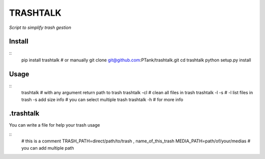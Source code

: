 TRASHTALK
=========

*Script to simplify trash gestion*

.. image:: https://travis-ci.org/PTank/trashtalk.svg?branch=master
    :target: https://travis-ci.org/PTank/trashtalk

.. image:: https://coveralls.io/repos/github/PTank/trashtalk/badge.svg?branch=master
    :target: https://coveralls.io/github/PTank/trashtalk?branch=master

Install
-------

::
    pip install trashtalk
    # or manually
    git clone git@github.com:PTank/trashtalk.git
    cd trashtalk
    python setup.py install

Usage
-----

::
    trashtalk # with any argument return path to trash
    trashtalk -cl # clean all files in trash
    trashtalk -l -s # -l list files in trash -s add size info
    # you can select multiple trash
    trashtalk -h # for more info

.trashtalk
----------

You can write a file for help your trash usage

::
    # this is a comment
    TRASH_PATH=direct/path/to/trash , name_of_this_trash
    MEDIA_PATH=path/of/your/medias
    # you can add multiple path
